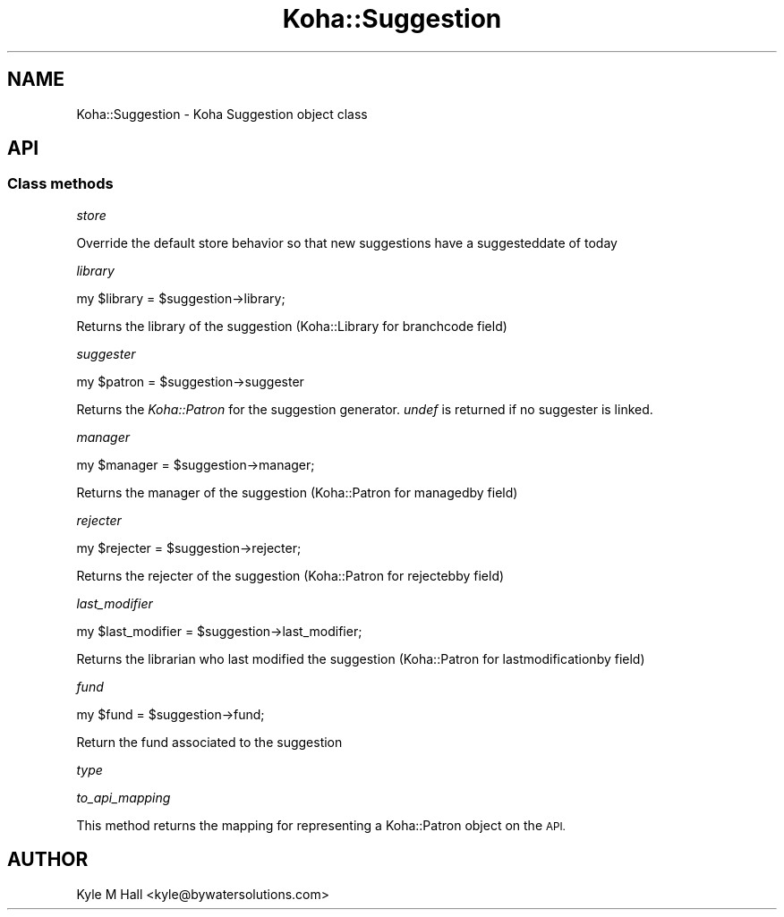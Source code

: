 .\" Automatically generated by Pod::Man 4.10 (Pod::Simple 3.35)
.\"
.\" Standard preamble:
.\" ========================================================================
.de Sp \" Vertical space (when we can't use .PP)
.if t .sp .5v
.if n .sp
..
.de Vb \" Begin verbatim text
.ft CW
.nf
.ne \\$1
..
.de Ve \" End verbatim text
.ft R
.fi
..
.\" Set up some character translations and predefined strings.  \*(-- will
.\" give an unbreakable dash, \*(PI will give pi, \*(L" will give a left
.\" double quote, and \*(R" will give a right double quote.  \*(C+ will
.\" give a nicer C++.  Capital omega is used to do unbreakable dashes and
.\" therefore won't be available.  \*(C` and \*(C' expand to `' in nroff,
.\" nothing in troff, for use with C<>.
.tr \(*W-
.ds C+ C\v'-.1v'\h'-1p'\s-2+\h'-1p'+\s0\v'.1v'\h'-1p'
.ie n \{\
.    ds -- \(*W-
.    ds PI pi
.    if (\n(.H=4u)&(1m=24u) .ds -- \(*W\h'-12u'\(*W\h'-12u'-\" diablo 10 pitch
.    if (\n(.H=4u)&(1m=20u) .ds -- \(*W\h'-12u'\(*W\h'-8u'-\"  diablo 12 pitch
.    ds L" ""
.    ds R" ""
.    ds C` ""
.    ds C' ""
'br\}
.el\{\
.    ds -- \|\(em\|
.    ds PI \(*p
.    ds L" ``
.    ds R" ''
.    ds C`
.    ds C'
'br\}
.\"
.\" Escape single quotes in literal strings from groff's Unicode transform.
.ie \n(.g .ds Aq \(aq
.el       .ds Aq '
.\"
.\" If the F register is >0, we'll generate index entries on stderr for
.\" titles (.TH), headers (.SH), subsections (.SS), items (.Ip), and index
.\" entries marked with X<> in POD.  Of course, you'll have to process the
.\" output yourself in some meaningful fashion.
.\"
.\" Avoid warning from groff about undefined register 'F'.
.de IX
..
.nr rF 0
.if \n(.g .if rF .nr rF 1
.if (\n(rF:(\n(.g==0)) \{\
.    if \nF \{\
.        de IX
.        tm Index:\\$1\t\\n%\t"\\$2"
..
.        if !\nF==2 \{\
.            nr % 0
.            nr F 2
.        \}
.    \}
.\}
.rr rF
.\" ========================================================================
.\"
.IX Title "Koha::Suggestion 3pm"
.TH Koha::Suggestion 3pm "2023-10-03" "perl v5.28.1" "User Contributed Perl Documentation"
.\" For nroff, turn off justification.  Always turn off hyphenation; it makes
.\" way too many mistakes in technical documents.
.if n .ad l
.nh
.SH "NAME"
Koha::Suggestion \- Koha Suggestion object class
.SH "API"
.IX Header "API"
.SS "Class methods"
.IX Subsection "Class methods"
\fIstore\fR
.IX Subsection "store"
.PP
Override the default store behavior so that new suggestions have
a suggesteddate of today
.PP
\fIlibrary\fR
.IX Subsection "library"
.PP
my \f(CW$library\fR = \f(CW$suggestion\fR\->library;
.PP
Returns the library of the suggestion (Koha::Library for branchcode field)
.PP
\fIsuggester\fR
.IX Subsection "suggester"
.PP
.Vb 1
\&    my $patron = $suggestion\->suggester
.Ve
.PP
Returns the \fIKoha::Patron\fR for the suggestion generator. \fIundef\fR is
returned if no suggester is linked.
.PP
\fImanager\fR
.IX Subsection "manager"
.PP
my \f(CW$manager\fR = \f(CW$suggestion\fR\->manager;
.PP
Returns the manager of the suggestion (Koha::Patron for managedby field)
.PP
\fIrejecter\fR
.IX Subsection "rejecter"
.PP
my \f(CW$rejecter\fR = \f(CW$suggestion\fR\->rejecter;
.PP
Returns the rejecter of the suggestion (Koha::Patron for rejectebby field)
.PP
\fIlast_modifier\fR
.IX Subsection "last_modifier"
.PP
my \f(CW$last_modifier\fR = \f(CW$suggestion\fR\->last_modifier;
.PP
Returns the librarian who last modified the suggestion (Koha::Patron for lastmodificationby field)
.PP
\fIfund\fR
.IX Subsection "fund"
.PP
my \f(CW$fund\fR = \f(CW$suggestion\fR\->fund;
.PP
Return the fund associated to the suggestion
.PP
\fItype\fR
.IX Subsection "type"
.PP
\fIto_api_mapping\fR
.IX Subsection "to_api_mapping"
.PP
This method returns the mapping for representing a Koha::Patron object
on the \s-1API.\s0
.SH "AUTHOR"
.IX Header "AUTHOR"
Kyle M Hall <kyle@bywatersolutions.com>
